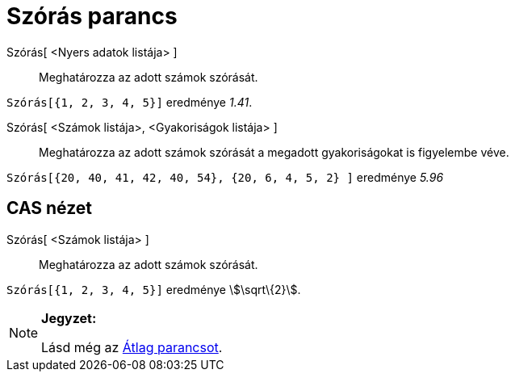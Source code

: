 = Szórás parancs
:page-en: commands/SD
ifdef::env-github[:imagesdir: /hu/modules/ROOT/assets/images]

Szórás[ <Nyers adatok listája> ]::
  Meghatározza az adott számok szórását.

[EXAMPLE]
====

`++Szórás[{1, 2, 3, 4, 5}]++` eredménye _1.41_.

====

Szórás[ <Számok listája>, <Gyakoriságok listája> ]::
  Meghatározza az adott számok szórását a megadott gyakoriságokat is figyelembe véve.

[EXAMPLE]
====

`++Szórás[{20, 40, 41, 42, 40, 54}, {20, 6, 4, 5, 2} ]++` eredménye _5.96_

====

== CAS nézet

Szórás[ <Számok listája> ]::
  Meghatározza az adott számok szórását.

[EXAMPLE]
====

`++Szórás[{1, 2, 3, 4, 5}]++` eredménye stem:[\sqrt\{2}].

====

[NOTE]
====

*Jegyzet:*

Lásd még az xref:/commands/Átlag.adoc[Átlag parancsot].

====
